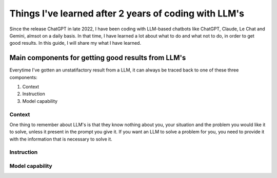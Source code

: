 .. post:: 
   :tags: 
   :author: Kasper Junge

Things I've learned after 2 years of coding with LLM's
==========================================================

Since the release ChatGPT in late 2022, I have been coding with LLM-based chatbots like ChatGPT, Claude, Le Chat and Gemini, almsot on a daily basis.
In that time, I have learned a lot about what to do and what not to do, in order to get good results.
In this guide, I will share my what I have learned.

Main components for getting good results from LLM's
---------------------------------------------------

Everytime I've gotten an unstatifactory result from a LLM, it can always be traced back to one of these three components:

1. Context
2. Instruction
3. Model capability

Context
~~~~~~~~
One thing to remember about LLM's is that they know nothing about you, your situation and the problem you would like it to solve, unless it present in the prompt you give it.
If you want an LLM to solve a problem for you, you need to provide it with the information that is necessary to solve it.


Instruction
~~~~~~~~~~~

Model capability
~~~~~~~~~~~~~~~~


